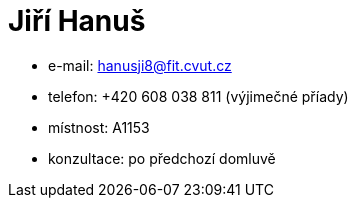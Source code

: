 = Jiří Hanuš

* e-mail: hanusji8@fit.cvut.cz
* telefon: +420 608 038 811 (výjimečné příady)
* místnost: A1153
* konzultace: po předchozí domluvě
